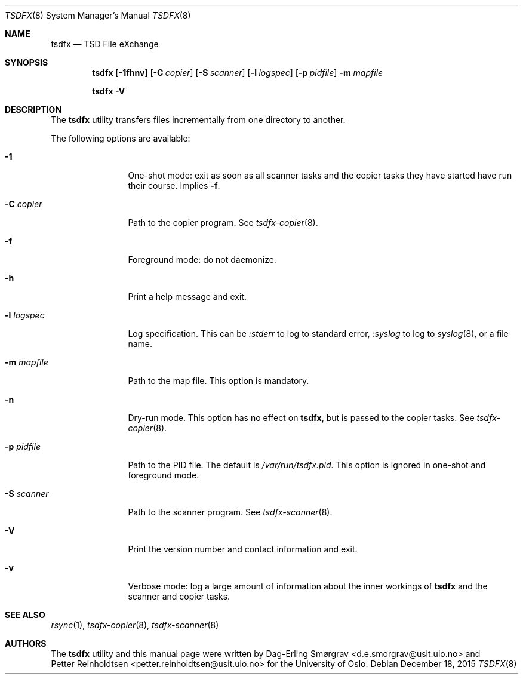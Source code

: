 .\"-
.\" Copyright (c) 2013-2014 The University of Oslo
.\" All rights reserved.
.\"
.\" Redistribution and use in source and binary forms, with or without
.\" modification, are permitted provided that the following conditions
.\" are met:
.\" 1. Redistributions of source code must retain the above copyright
.\"    notice, this list of conditions and the following disclaimer.
.\" 2. Redistributions in binary form must reproduce the above copyright
.\"    notice, this list of conditions and the following disclaimer in the
.\"    documentation and/or other materials provided with the distribution.
.\" 3. The name of the author may not be used to endorse or promote
.\"    products derived from this software without specific prior written
.\"    permission.
.\"
.\" THIS SOFTWARE IS PROVIDED BY THE AUTHOR AND CONTRIBUTORS ``AS IS'' AND
.\" ANY EXPRESS OR IMPLIED WARRANTIES, INCLUDING, BUT NOT LIMITED TO, THE
.\" IMPLIED WARRANTIES OF MERCHANTABILITY AND FITNESS FOR A PARTICULAR PURPOSE
.\" ARE DISCLAIMED.  IN NO EVENT SHALL THE AUTHOR OR CONTRIBUTORS BE LIABLE
.\" FOR ANY DIRECT, INDIRECT, INCIDENTAL, SPECIAL, EXEMPLARY, OR CONSEQUENTIAL
.\" DAMAGES (INCLUDING, BUT NOT LIMITED TO, PROCUREMENT OF SUBSTITUTE GOODS
.\" OR SERVICES; LOSS OF USE, DATA, OR PROFITS; OR BUSINESS INTERRUPTION)
.\" HOWEVER CAUSED AND ON ANY THEORY OF LIABILITY, WHETHER IN CONTRACT, STRICT
.\" LIABILITY, OR TORT (INCLUDING NEGLIGENCE OR OTHERWISE) ARISING IN ANY WAY
.\" OUT OF THE USE OF THIS SOFTWARE, EVEN IF ADVISED OF THE POSSIBILITY OF
.\" SUCH DAMAGE.
.\"
.Dd December 18, 2015
.Dt TSDFX 8
.Os
.Sh NAME
.Nm tsdfx
.Nd TSD File eXchange
.Sh SYNOPSIS
.Nm
.Op Fl 1fhnv
.Op Fl C Ar copier
.Op Fl S Ar scanner
.Op Fl l Ar logspec
.Op Fl p Ar pidfile
.Fl m Ar mapfile
.Pp
.Nm
.Fl V
.Sh DESCRIPTION
The
.Nm
utility transfers files incrementally from one directory to another.
.\" and removes the source when done.
.Pp
The following options are available:
.Bl -tag -width Fl
.It Fl 1
One-shot mode: exit as soon as all scanner tasks and the copier tasks
they have started have run their course.
Implies
.Fl f .
.It Fl C Ar copier
Path to the copier program.
See
.Xr tsdfx-copier 8 .
.It Fl f
Foreground mode: do not daemonize.
.It Fl h
Print a help message and exit.
.It Fl l Ar logspec
Log specification.
This can be
.Ar :stderr
to log to standard error,
.Ar :syslog
to log to
.Xr syslog 8 ,
or a file name.
.It Fl m Ar mapfile
Path to the map file.
This option is mandatory.
.It Fl n
Dry-run mode.
This option has no effect on
.Nm ,
but is passed to the copier tasks.
See
.Xr tsdfx-copier 8 .
.It Fl p Ar pidfile
Path to the PID file.
The default is
.Pa /var/run/tsdfx.pid .
This option is ignored in one-shot and foreground mode.
.It Fl S Ar scanner
Path to the scanner program.
See
.Xr tsdfx-scanner 8 .
.It Fl V
Print the version number and contact information and exit.
.It Fl v
Verbose mode: log a large amount of information about the inner
workings of
.Nm
and the scanner and copier tasks.
.El
.Sh SEE ALSO
.Xr rsync 1 ,
.Xr tsdfx-copier 8 ,
.Xr tsdfx-scanner 8
.Sh AUTHORS
The
.Nm
utility and this manual page were written by
.An Dag-Erling Sm\(/orgrav Aq d.e.smorgrav@usit.uio.no
and
.An Petter Reinholdtsen Aq petter.reinholdtsen@usit.uio.no
for the University of Oslo.
